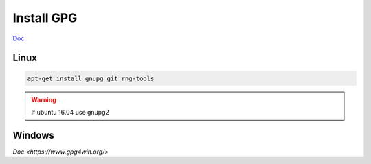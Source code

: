 Install GPG
-----------

`Doc <https://github.com/gopasspw/gopass/blob/master/docs/setup.md>`_

Linux
~~~~~

.. code-block:: shell

   apt-get install gnupg git rng-tools



.. warning:: If ubuntu 16.04 use gnupg2 

Windows
~~~~~~~

`Doc <https://www.gpg4win.org/>`


